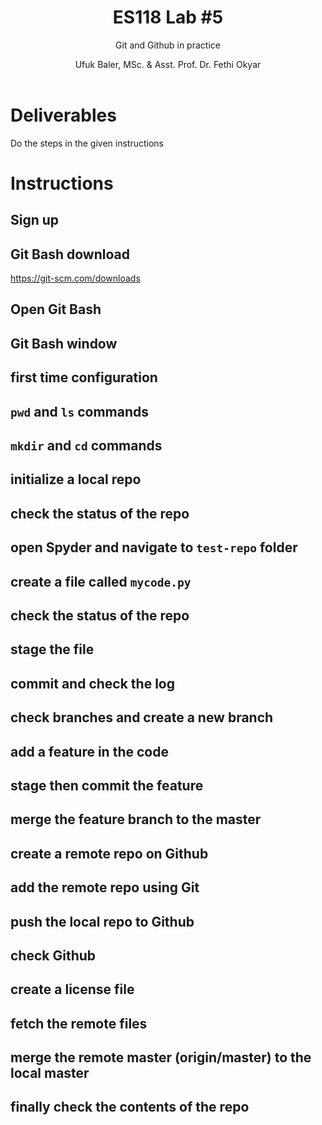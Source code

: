 #+TITLE: ES118 Lab #5
#+AUTHOR: Ufuk Baler, MSc. & Asst. Prof. Dr. Fethi Okyar
#+SUBTITLE: Git and Github in practice
#+STARTUP: overview
#+REVEAL_THEME: simple
#+REVEAL_INIT_OPTIONS: slideNumber:"c/t", width:1920, height:1080
#+REVEAL_TITLE_SLIDE: <h2>%t</h2> <h3>%s</h3> <h4>%a</h4> <h4>%d</h4>
#+OPTIONS: timestamp:nil toc:1 num:nil reveal_global_footer:nil
#+REVEAL_EXTRA_CSS: ../codestyle.css
#+LATEX_HEADER: \usepackage{amsmath}

* Deliverables
Do the steps in the given instructions

* Instructions
** Sign up
#+ATTR_HTML: :width 1200px
[[./sign-up.png]]

** Git Bash download
#+ATTR_HTML: :width 1200px
[[./git-scm.png]]

https://git-scm.com/downloads

** Open Git Bash
#+ATTR_HTML: :width 1200px
[[./open-git-bash.png]]

** Git Bash window
#+ATTR_HTML: :width 1200px
[[./git-bash.png]]

** first time configuration
#+ATTR_HTML: :width 1200px
[[./config.png]]

** ~pwd~ and ~ls~ commands
#+ATTR_HTML: :width 1200px
[[./pwd-ls.png]]

** ~mkdir~ and ~cd~ commands
#+ATTR_HTML: :width 1200px
[[./mkdir-cd.png]]

** initialize a local repo
#+ATTR_HTML: :width 1200px
[[./git-init.png]]

** check the status of the repo
#+ATTR_HTML: :width 1200px
[[./git-status.png]]

** open Spyder and navigate to ~test-repo~ folder
#+ATTR_HTML: :width 1200px
[[./spyder-navigate.png]]

** create a file called ~mycode.py~
#+ATTR_HTML: :width 1200px
[[./spyder-create.png]]

** check the status of the repo
#+ATTR_HTML: :width 1200px
[[./git-status-2.png]]

** stage the file
#+ATTR_HTML: :width 1200px
[[./git-stage.png]]

** commit and check the log
#+ATTR_HTML: :width 1200px
[[./git-commit-log.png]]

** check branches and create a new branch
#+ATTR_HTML: :width 1200px
[[./git-branch.png]]

** add a feature in the code
#+ATTR_HTML: :width 1200px
[[./add-feature.png]]

** stage then commit the feature
#+ATTR_HTML: :width 1200px
[[./git-stage-commit.png]]

** merge the feature branch to the master
#+ATTR_HTML: :width 1200px
[[./git-merge.png]]

** create a remote repo on Github
#+ATTR_HTML: :width 1200px
[[./github-create-repo.png]]

#+REVEAL: split

#+ATTR_HTML: :width 1200px
[[./github-create-repo-2.png]]

#+REVEAL: split

#+ATTR_HTML: :width 1200px
[[./github-create-repo-3.png]]

** add the remote repo using Git
#+ATTR_HTML: :width 1200px
[[./git-remote-add.png]]

#+REVEAL: split

#+ATTR_HTML: :width 1200px
[[./git-remote-add-popup.png]]

** push the local repo to Github
#+ATTR_HTML: :width 1200px
[[./git-push.png]]

** check Github
#+ATTR_HTML: :width 1200px
[[./check-github.png]]

** create a license file
#+ATTR_HTML: :width 1200px
[[./github-license.png]]

#+REVEAL: split

#+ATTR_HTML: :width 1200px
[[./github-license-2.png]]

#+REVEAL: split

#+ATTR_HTML: :width 1200px
[[./github-license-3.png]]

#+REVEAL: split

#+ATTR_HTML: :width 1200px
[[./github-license-4.png]]

#+REVEAL: split

#+ATTR_HTML: :width 1200px
[[./github-license-5.png]]

#+REVEAL: split

#+ATTR_HTML: :width 1200px
[[./github-license-6.png]]

** fetch the remote files
#+ATTR_HTML: :width 1200px
[[./git-fetch.png]]

#+REVEAL: split

#+ATTR_HTML: :width 1200px
[[./git-fetch-2.png]]

** merge the remote master (origin/master) to the local master
#+ATTR_HTML: :width 1200px
[[./git-merge-origin-master.png]]

** finally check the contents of the repo
#+ATTR_HTML: :width 1200px
[[./final-check.png]]
